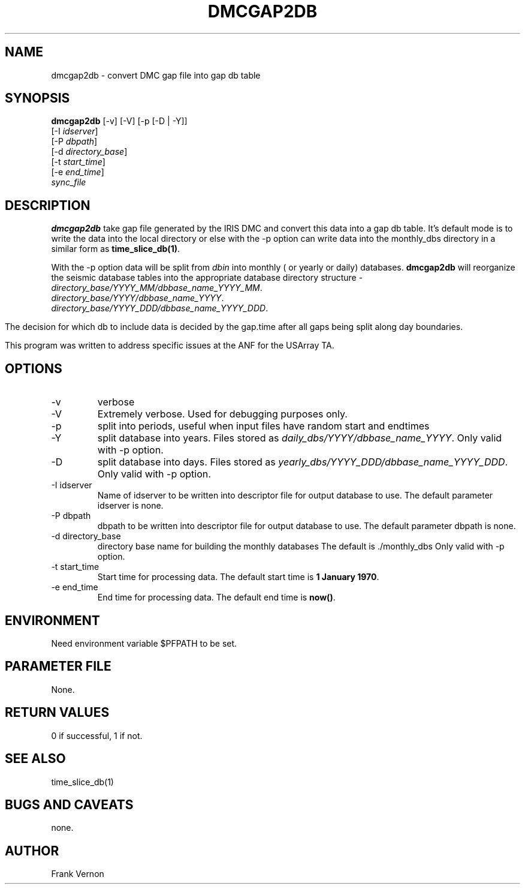 .TH DMCGAP2DB 1 "$Date$"
.SH NAME
dmcgap2db \- convert DMC gap file into gap db table
.SH SYNOPSIS
.nf
\fBdmcgap2db \fP[-v] [-V] [-p [-D | -Y]]
                [-I \fIidserver\fP] 
                [-P \fIdbpath\fP] 
                [-d \fIdirectory_base\fP] 
                [-t \fIstart_time\fP]
                [-e \fIend_time\fP]
                \fIsync_file\fP
.fi
.SH DESCRIPTION
\fBdmcgap2db\fP take gap file generated by the IRIS DMC and convert this data
into a gap db table.  It's default mode is to write the data into the local directory
or else with the -p option can write data into the monthly_dbs directory in a 
similar form as \fBtime_slice_db(1)\fP. 

With the -p option data will be split from \fIdbin\fP into monthly ( or yearly or daily) databases.
\fBdmcgap2db\fP will reorganize the seismic database tables into the appropriate database 
directory structure - 
.IP \fIdirectory_base/YYYY_MM/dbbase_name_YYYY_MM\fP.  
.IP \fIdirectory_base/YYYY/dbbase_name_YYYY\fP.  
.IP \fIdirectory_base/YYYY_DDD/dbbase_name_YYYY_DDD\fP.  

.in
The decision for which db to include data is decided by the gap.time after all gaps
being split along day boundaries.

This program was written to address specific issues at the ANF for the USArray TA.  

.SH OPTIONS
.IP -v
verbose
.IP -V
Extremely verbose.  Used for debugging purposes only.
.IP -p
split into periods, useful when input files have random start and endtimes
.IP -Y
split database into years.  Files stored as \fIdaily_dbs/YYYY/dbbase_name_YYYY\fP.  
Only valid with -p option.
.IP -D
split database into days.  Files stored as \fIyearly_dbs/YYYY_DDD/dbbase_name_YYYY_DDD\fP.
Only valid with -p option.
.IP "-I idserver"
Name of idserver to be written into descriptor file for output database to use.
The default parameter idserver is none.
.IP "-P dbpath"
dbpath to be written into descriptor file for output database to use.
The default parameter dbpath is none.
.IP "-d directory_base"
directory base name for building the monthly databases
The default is ./monthly_dbs
Only valid with -p option.
.IP "-t start_time"
Start time for processing data.
The default start time is \fB1 January 1970\fP.
.IP "-e end_time"
End time for processing data.
The default end time is \fBnow()\fP.

.SH ENVIRONMENT
Need environment variable $PFPATH to be set.
.SH PARAMETER FILE
None.
.ft R
.in
.SH RETURN VALUES
0 if successful, 1 if not.
.SH "SEE ALSO"
.nf
time_slice_db(1)
.fi
.SH "BUGS AND CAVEATS"
none.
.LP
.SH AUTHOR
Frank Vernon
.br

